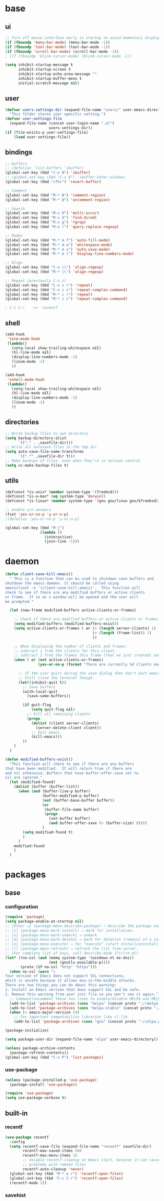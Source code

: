 #+STARTUP: content

* base
** ui

#+BEGIN_SRC emacs-lisp
  ;; Turn off mouse interface early in startup to avoid momentary display
  (if (fboundp 'menu-bar-mode) (menu-bar-mode -1))
  (if (fboundp 'tool-bar-mode) (tool-bar-mode -1))
  (if (fboundp 'scroll-bar-mode) (scroll-bar-mode -1))
  ; (if (fboundp 'blink-cursor-mode) (blink-cursor-mode -1))

  (setq inhibit-startup-message t
		inhibit-startup-screen t
		inhibit-startup-echo-area-message ""
		inhibit-startup-buffer-menu t
		initial-scratch-message nil)
#+END_SRC

** user

#+BEGIN_SRC emacs-lisp
  (defvar users-settings-dir (expand-file-name "users/" user-emacs-directory)
	"This folder stores user specific setting.")
  (defvar user-settings-file
	(expand-file-name (concat user-login-name ".el")
					  users-settings-dir))
  (if (file-exists-p user-settings-file)
	  (load user-settings-file))
#+END_SRC

** bindings

   #+BEGIN_SRC emacs-lisp
	 ;; buffers
	 ;; (defalias 'list-buffers 'ibuffer)
	 (global-set-key (kbd "C-x B") 'ibuffer)
	 ;; (global-set-key (kbd "C-x B") 'ibuffer-other-window)
	 (global-set-key (kbd "<f5>") 'revert-buffer)

	 ;; Comment
	 (global-set-key (kbd "M-* #") 'comment-region)
	 (global-set-key (kbd "M-* @") 'uncomment-region)

	 ;; Search
	 (global-set-key (kbd "M-s O") 'multi-occur)
	 (global-set-key (kbd "M-s d") 'find-dired)
	 (global-set-key (kbd "M-s g") 'rgrep)
	 (global-set-key (kbd "M-s r") 'query-replace-regexp)

	 ;; Modes
	 (global-set-key (kbd "M-* m f") 'auto-fill-mode)
	 (global-set-key (kbd "M-* m w") 'whitespace-mode)
	 (global-set-key (kbd "M-* m s") 'auto-save-mode)
	 (global-set-key (kbd "M-* m l") 'display-line-numbers-mode)

	 ;; Align
	 (global-set-key (kbd "C-x \\") 'align-regexp)
	 (global-set-key (kbd "M-* \\") 'align-regexp)

	 ;; Repeat (previously C-x z)
	 (global-set-key (kbd "C-x c r") 'repeat)
	 (global-set-key (kbd "C-x c c") 'repeat-complex-command)
	 (global-set-key (kbd "M-* c r") 'repeat)
	 (global-set-key (kbd "M-* c c") 'repeat-complex-command)

	 ; C-c C-r    =>  recentf
   #+END_SRC

** shell
   #+BEGIN_SRC emacs-lisp
	 (add-hook
	  'term-mode-hook
	  (lambda()
		(setq-local show-trailing-whitespace nil)
		(hl-line-mode nil)
		(display-line-numbers-mode -1)
		(linum-mode -1)
		))

	 (add-hook
	  'eshell-mode-hook
	  (lambda()
		(setq-local show-trailing-whitespace nil)
		(hl-line-mode nil)
		(display-line-numbers-mode -1)
		(linum-mode -1)
		))
   #+END_SRC

** directories
   #+BEGIN_SRC emacs-lisp
	 ;; Write backup files to own directory
	 (setq backup-directory-alist
		   `(("." . ,savefile-dir)))
	 ;; Write all autosave files in the tmp dir
	 (setq auto-save-file-name-transforms
		   `((".*" ,savefile-dir t)))
	 ;; Make backups of files, even when they're in version control
	 (setq vc-make-backup-files t)
   #+END_SRC

** utils
   #+BEGIN_SRC emacs-lisp
	 (defconst *is-unix* (member system-type '(freebsd)))
	 (defconst *is-a-mac* (eq system-type 'darwin))
	 (defconst *is-linux* (member system-type '(gnu gnu/linux gnu/kfreebsd)))

	 ;; enable y/n answers
	 (fset 'yes-or-no-p 'y-or-n-p)
	 ;(defalias 'yes-or-no-p 'y-or-n-p)

	 (global-set-key (kbd "M-j")
					 (lambda ()
					   (interactive)
					   (join-line -1)))
   #+END_SRC
   
* daemon

  #+BEGIN_SRC emacs-lisp
	(defun client-save-kill-emacs()
	  " This is a function that can bu used to shutdown save buffers and
	shutdown the emacs daemon. It should be called using
	emacsclient -e '(client-save-kill-emacs)'.  This function will
	check to see if there are any modified buffers or active clients
	or frame.  If so an x window will be opened and the user will
	be prompted."

	  (let (new-frame modified-buffers active-clients-or-frames)

		;; Check if there are modified buffers or active clients or frames.
		(setq modified-buffers (modified-buffers-exist))
		(setq active-clients-or-frames ( or (> (length server-clients) 1)
											(> (length (frame-list)) 1)
											))

		;; When displaying the number of clients and frames:
		;; subtract 1 from the clients for this client.
		;; subtract 2 from the frames this frame (that we just created) and the default frame.
		(when ( or (not active-clients-or-frames)
				   (yes-or-no-p (format "There are currently %d clients and %d frames. Exit anyway?" (- (length server-clients) 1) (- (length (frame-list)) 2))))

		  ;; If the user quits during the save dialog then don't exit emacs.
		  ;; Still close the terminal though.
		  (let((inhibit-quit t))
			;; Save buffers
			(with-local-quit
			  (save-some-buffers))

			(if quit-flag
				(setq quit-flag nil)
			  ;; Kill all remaining clients
			  (progn
				(dolist (client server-clients)
				  (server-delete-client client))
				;; Exit emacs
				(kill-emacs)))
			))
		)
	  )

	(defun modified-buffers-exist()
	  "This function will check to see if there are any buffers
	that have been modified.  It will return true if there are
	and nil otherwise. Buffers that have buffer-offer-save set to
	nil are ignored."
	  (let (modified-found)
		(dolist (buffer (buffer-list))
		  (when (and (buffer-live-p buffer)
					 (buffer-modified-p buffer)
					 (not (buffer-base-buffer buffer))
					 (or
					  (buffer-file-name buffer)
					  (progn
						(set-buffer buffer)
						(and buffer-offer-save (> (buffer-size) 0))))
					 )
			(setq modified-found t)
			)
		  )
		modified-found
		)
	  )
  #+END_SRC

* packages
** base
*** configuration
	#+BEGIN_SRC emacs-lisp
	  (require 'package)
	  (setq package-enable-at-startup nil)
	  ;; [Enter ↵] (package-menu-describe-package) → Describe the package under cursor.
	  ;; [i] (package-menu-mark-install) → mark for installation.
	  ;; [u] (package-menu-mark-unmark) → unmark.
	  ;; [d] (package-menu-mark-delete) → mark for deletion (removal of a installed package).
	  ;; [x] (package-menu-execute) → for “execute” (start install/uninstall of marked items).
	  ;; [r] (package-menu-refresh) → refresh the list from server.
	  ;; (For complete list of keys, call describe-mode [Ctrl+h m])
	  (let* ((no-ssl (and (memq system-type '(windows-nt ms-dos))
						  (not (gnutls-available-p))))
			 (proto (if no-ssl "http" "https")))
		(when no-ssl (warn "\
	  Your version of Emacs does not support SSL connections,
	  which is unsafe because it allows man-in-the-middle attacks.
	  There are two things you can do about this warning:
	  1. Install an Emacs version that does support SSL and be safe.
	  2. Remove this warning from your init file so you won't see it again."))
		;; Comment/uncomment these two lines to enable/disable MELPA and MELPA Stable as desired
		(add-to-list 'package-archives (cons "melpa" (concat proto "://melpa.org/packages/")) t)
		(add-to-list 'package-archives (cons "melpa-stable" (concat proto "://stable.melpa.org/packages/")) t)
		(when (< emacs-major-version 24)
		  ;; For important compatibility libraries like cl-lib
		  (add-to-list 'package-archives (cons "gnu" (concat proto "://elpa.gnu.org/packages/")))))

	  (package-initialize)

	  (setq package-user-dir (expand-file-name "elpa" user-emacs-directory))

	  (unless package-archive-contents
		(package-refresh-contents))
	  (global-set-key (kbd "C-x P") 'list-packages)
	#+END_SRC

*** use-package
	#+BEGIN_SRC emacs-lisp
	  (unless (package-installed-p 'use-package)
	    (package-install 'use-package))

	  (require 'use-package)
	  (setq use-package-verbose t)
	#+END_SRC
** built-in
*** recentf
    #+BEGIN_SRC emacs-lisp
	  (use-package recentf
		:config
		(setq recentf-save-file (expand-file-name "recentf" savefile-dir)
			  recentf-max-saved-items 500
			  recentf-max-menu-items 15
			  ;; disable recentf-cleanup on Emacs start, because it can cause
			  ;; problems with remote files
			  recentf-auto-cleanup 'never)
		(global-set-key (kbd "M-* e r") 'recentf-open-files)
		(global-set-key (kbd "C-c C-r") 'recentf-open-files)
		(recentf-mode 1))
    #+END_SRC

*** savehist
	#+BEGIN_SRC emacs-lisp
	  (use-package savehist
		:config
		(setq savehist-additional-variables
			  ;; search entries
			  '(search-ring regexp-search-ring)
			  ;; save every minute
			  savehist-autosave-interval 60
			  ;; keep the home clean
			  savehist-file (expand-file-name "savehist" savefile-dir))
		(savehist-mode 1))
	#+END_SRC

*** bookmark
	#+BEGIN_SRC emacs-lisp
	  (use-package bookmark
		:config
		(setq bookmark-default-file (expand-file-name "bookmarks" savefile-dir)
			  bookmark-save-flag 1)
		)
	#+END_SRC

*** abbrev
	#+BEGIN_SRC emacs-lisp
	  (use-package abbrev
		:delight
		:config
		(setq save-abbrevs 'silent)
		(setq abbrev-file-name "~/.emacs.d/abbrev_defs")
		(setq-default abbrev-mode t)
		;; :delight
		;; (delight 'abbrev-mode " Abv" 'abbrev)
		)
	#+END_SRC

*** paren
	#+BEGIN_SRC emacs-lisp
	  (use-package paren
		:config
		(show-paren-mode 1)
		(setq show-paren-delay 0)
		)
	#+END_SRC

*** hl-line
	#+BEGIN_SRC emacs-lisp
	  (use-package hl-line
		:config
		(global-hl-line-mode 1)
		(set-face-background hl-line-face "gray13"))
	#+END_SRC

** utilities
*** try
   #+BEGIN_SRC emacs-lisp
	 (use-package try
	   :ensure t)
   #+END_SRC

*** delight
	#+BEGIN_SRC emacs-lisp
	  (use-package delight
		:ensure t)
	#+END_SRC

*** (disabled) diminish
	#+BEGIN_SRC emacs-lisp
	  ;; (use-package diminish
	  ;;   :ensure t)
	#+END_SRC

*** which-key
    #+BEGIN_SRC emacs-lisp
	  (use-package which-key
		:ensure t
		:config
		(which-key-mode 1)
		:delight
		)
    #+END_SRC

** termnial
*** multi-term
	#+BEGIN_SRC emacs-lisp
	  (use-package multi-term
		:ensure t
		:bind (
			   ("M-* t c" . multi-term)
			   ("M-* t t" . multi-term)
			   ("M-* t n" . multi-term-next)
			   ("M-* t p" . multi-term-prev)
			   ("M-* t o" . multi-term-dedicated-open)
			   ("M-* t d" . multi-term-dedicated-close)
			   ("M-* t T" . multi-term-dedicated-toggle)
			   ("M-* t s" . multi-term-dedicated-select)

			   )
		:config
		(setq multi-term-program (getenv "ESHELL"))
		)
	#+END_SRC
** ui
*** zoom
	#+BEGIN_SRC emacs-lisp
	  (use-package zoom-window
		:ensure t
		:bind (
			   ("C-x z" . zoom-window-zoom)
			   )
		:config
		(custom-set-variables
		 '(zoom-window-mode-line-color "DarkGreen"))  ;; Darkblue
		)
	#+END_SRC
*** ace-window
	#+BEGIN_SRC emacs-lisp
	  (use-package ace-window
		:ensure t
		:bind ([remap other-window] . ace-window)
		:config
		(ace-window-display-mode t)
		)
	#+END_SRC

*** (disabled) beacon
	#+BEGIN_SRC
	  (use-package beacon
		:ensure t
		:config
		(beacon-mode 1)
		)
	#+END_SRC
** editing
*** comment-dwim-2
	#+BEGIN_SRC emacs-lisp
	  (use-package comment-dwim-2
		  :ensure t
		  :bind (
				 ("M-#" . comment-dwim-2)
				 )
		  )
	#+END_SRC
*** multiple-cursors
	#+BEGIN_SRC emacs-lisp
	  (use-package multiple-cursors
		:ensure t
		:bind (
			   ("M-_ e" . mc/edit-lines)
			   ("M-_ n" . mc/mark-next-like-this)
			   ("M-_ p" . mc/mark-previous-like-this)
			   ("M-_ w" . mc/mark-next-like-this-word)
			   ("M-_ W" . mc/mark-previous-like-this-word)
			   ("M-_ s" . mc/mark-next-like-this-word)
			   ("M-_ S" . mc/mark-previous-like-this-word)
			   ("M-_ a" . mc/mark-all-like-this)
			   )
		)
	#+END_SRC

*** expand-region
	#+BEGIN_SRC emacs-lisp
	  (use-package expand-region
		:ensure t
		:bind (
			   ("M-+" . er/expand-region)
			   ("M-* +" . er/expand-region)
			   )
		)
	#+END_SRC

*** ace-jump-mode
	#+BEGIN_SRC emacs-lisp
	  (use-package ace-jump-mode
		:ensure t
		:bind (
			   ("M-* j" . ace-jump-mode)
			   ("M-* J" . ace-jump-mode-pop-mark)
			   ("M-g j" . ace-jump-mode)
			   ("M-g J" . ace-jump-mode-pop-mark)
			   )
		)
	#+END_SRC

*** iy-go-to-char
	#+BEGIN_SRC emacs-lisp
	  (use-package iy-go-to-char
		:ensure t
		:bind (
			   ("M-g f" . iy-go-to-char)
			   ("M-g F" . iy-go-to-or-up-to-continue)
			   ("M-g b" . iy-go-to-char-backward)
			   ("M-g B" . iy-go-to-or-up-to-continue-backward)
			   ("C-c v f" . iy-go-to-char)
			   ("C-c v F" . iy-go-to-char-backward)
			   ("C-c v ." . iy-go-to-or-up-to-continue)
			   ("C-c v ," . iy-go-to-or-up-to-continue-backward)
			   ("C-c v t" . iy-go-up-to-char)
			   ("C-c v T" . iy-go-up-to-char-backward)
			   ("M-* v f" . iy-go-to-char)
			   ("M-* v F" . iy-go-to-char-backward)
			   ("M-* v ." . iy-go-to-or-up-to-continue)
			   ("M-* v ," . iy-go-to-or-up-to-continue-backward)
			   ("M-* v t" . iy-go-up-to-char)
			   ("M-* v T" . iy-go-up-to-char-backward)
			   )
		:config
		;; multiple-cursors
		(add-to-list 'mc/cursor-specific-vars 'iy-go-to-char-start-pos)
		)
	#+END_SRC

*** yasnippet
	#+BEGIN_SRC emacs-lisp
	  (use-package yasnippet
		:ensure t
		:delight yas-minor-mode
		:bind (
			   ("M-* y n" . yas-new-snippet)
			   ("M-* y i" . yas-insert-snippet)
			   ("M-* y v" . yas-visit-snippet-file)
			   )
		:config
		(yas-global-mode 1)
		)

	  (use-package yasnippet-snippets
		:ensure t
		)
	#+END_SRC

*** (disabled) ivy / counsel / swiper
   #+BEGIN_SRC
	 (use-package ivy
	   :ensure t
	   :bind (
	          ([remap switch-to-buffer] . ivy-switch-buffer)
			  )
	   :config
	   (ivy-mode 1)
	   (setq ivy-use-virtual-buffers t)
	   (setq enable-recursive-minibuffers t)
	   )

	 (use-package counsel
	   :ensure t
	   :bind (
  	          ([remap execute-extended-command] . counsel-M-x)
			  ([remap find-file] . counsel-find-file)
			  ;; ("C-c k" . counsel-ag)
			  )
	   )

	 (use-package swiper
	   :ensure t
	   :bind (
			  ("C-s" . swiper)
			  ("C-r" . swiper)
			  ("C-c C-r" . ivy-resume)
			  )
	   )
   #+END_SRC

*** (disabled) avy
	#+BEGIN_SRC
	  (use-package avy
		:ensure t
		:bind ("M-g c" . avy-goto-char)
		)
	#+END_SRC

*** (disabled) undo-tree
	#+BEGIN_SRC
	  (use-package undo-tree
		:ensure t
		:config
		(global-undo-tree-mode)
		)
	#+END_SRC
*** (disabled) hungry-mode
	#+BEGIN_SRC
	  (use-package hungry-mode
		:ensure t
		:config
		(global-hungry-delete-mode)
		)
	#+END_SRC
** auto-completion
*** (disabled) auto-complete
	#+BEGIN_SRC
	  (use-package auto-complete
		:ensure t
		:config
		(ac-config-default)
		(global-auto-complete-mode t)
		)
	#+END_SRC
** themes
*** gruvbox
	#+BEGIN_SRC emacs-lisp
	  (use-package gruvbox-theme
		:ensure t
		:config
		(load-theme 'gruvbox t))
	#+END_SRC
*** (disabled) zenburn
	#+BEGIN_SRC emacs-lisp
	  ;; (use-package zenburn-theme
	  ;;   :ensure t
	  ;;   :config
	  ;;   (load-theme 'zenburn t))
	#+END_SRC

*** (disabled) solarized
	#+BEGIN_SRC emacs-lisp
	  ;; (use-package solarized-theme
	  ;;   :ensure t
	  ;;   :config
	  ;;   (load-theme 'solarized-light t))
	#+END_SRC

*** (disabled) sanityinc-tomorrow
	#+BEGIN_SRC emacs-lisp
	  ;; (use-package color-theme-sanityinc-tomorrow
	  ;;   :ensure t
	  ;;   :config
	  ;;   (load-theme 'sanityinc-tomorrow-eighties t))
	#+END_SRC

*** (disabled) mandm
	#+BEGIN_SRC emacs-lisp
	  ;; (use-package mandm-theme
	  ;;   :ensure t
	  ;;   :config
	  ;;   (load-theme 'mandm t))
	#+END_SRC

** extra
*** turnip
	#+BEGIN_SRC emacs-lisp
	  (use-package turnip
		:ensure t)
	#+END_SRC
*** emamucs
	#+BEGIN_SRC emacs-lisp
	  (use-package emamux
		:ensure t)
	#+END_SRC

*** htmlize
   #+BEGIN_SRC emacs-lisp
	 (use-package htmlize
	   :ensure t)
   #+END_SRC

*** git
    #+BEGIN_SRC emacs-lisp
	  (use-package magit
		:ensure t
		:bind (("M-* g g" . magit-status)))

	  (use-package git-timemachine
		:ensure t
		:bind (("M-* g t" . git-timemachine)))
    #+END_SRC
** syntax
*** flycheck
    #+BEGIN_SRC emacs-lisp
	  (use-package flycheck
			:ensure t
			:init (global-flycheck-mode))

	  ;; (use-package flycheck-inline
	  ;;       :ensure t
	  ;;       :config
	  ;;       ;; (global-flycheck-inline-mode 1)
	  ;;       :hook
	  ;;       (flycheck-mode . flycheck-inline-mode)
	  ;;       )
    #+END_SRC

*** company
	#+BEGIN_SRC emacs-lisp
	  (use-package company
		:ensure t
		:delight
		:defer t
		:init
		(global-company-mode)
		:config
		(setq company-idle-delay 1
			  ;; company-show-numbers t
			  ;; company-tooltip-align-annotations t
			  ;; company-tooltip-flip-when-above t
			  ;; company-minimum-prefix-length 2
			  ;; company-require-match nil
			  ;; company-tooltip-limit 10
			  )
		)
	#+END_SRC

** editing

** to filter
   #+BEGIN_SRC emacs-lisp
		  ;; more useful frame title, that show either a file or a
		  ;; buffer name (if the buffer isn't visiting a file)
		  (setq frame-title-format
				'((:eval (if (buffer-file-name)
								 (abbreviate-file-name (buffer-file-name))
						   "%b"))))


		  ;; hippie expand is dabbrev expand on steroids
		  (setq hippie-expand-try-functions-list '(try-expand-dabbrev
												   try-expand-dabbrev-all-buffers
												   try-expand-dabbrev-from-kill
												   try-complete-file-name-partially
												   try-complete-file-name
												   try-expand-all-abbrevs
												   try-expand-list
												   try-expand-line
												   try-complete-lisp-symbol-partially
												   try-complete-lisp-symbol))

		  ;; use hippie-expand instead of dabbrev
		  (global-set-key (kbd "M-/") #'hippie-expand)
		  (global-set-key (kbd "s-/") #'hippie-expand)

		  ;; align code in a pretty way
		  ;(global-set-key (kbd "C-x \\") #'align-regexp)

		  ;(define-key 'help-command (kbd "C-i") #'info-display-manual)

		  ;; misc useful keybindings
		  ;(global-set-key (kbd "s-<") #'beginning-of-buffer)
		  ;(global-set-key (kbd "s->") #'end-of-buffer)
		  ;(global-set-key (kbd "s-q") #'fill-paragraph)
		  ;(global-set-key (kbd "s-x") #'execute-extended-command)

		  ;; smart tab behavior - indent or complete
		  ;(setq tab-always-indent 'complete)


		  ;;; Packages :: additional


		  (use-package move-text
			:ensure t
			:bind  (([(control shift up)] . move-text-up)
					([(control shift down)] . move-text-down)))




		  (use-package rainbow-mode
			:ensure t
			:delight
			:config
			(add-hook 'prog-mode-hook 'rainbow-mode)
			)

		  (use-package webjump
			:ensure t
			:config
			(eval-after-load "webjump"
			  '(add-to-list 'webjump-sites
							'("Urban Dictionary" .
							  [simple-query
							   "www.urbandictionary.com"
							   "http://www.urbandictionary.com/define.php?term="
							   ""])))
			(global-set-key (kbd "C-c W") 'webjump)
			)

		  ;; Add Urban Dictionary to webjump

		  ;;; Packages :: theme

		  ;;; Packages :: to_validate






		  ;; emacs buffer name unique
		  (use-package uniquify
			:config
			(setq uniquify-buffer-name-style 'forward)
			(setq uniquify-separator "/")
			;; rename after killing uniquified
			(setq uniquify-after-kill-buffer-p t)
			;; don't muck with special buffers
			(setq uniquify-ignore-buffers-re "^\\*"))

		  ;; (use-package windmove
		  ;;   :config
		  ;;   ;; use shift + arrow keys to switch between visible buffers
		  ;; (windmove-default-keybindings))

		  (use-package dired
			:config
			;; dired - reuse current buffer by pressing 'a'
			(put 'dired-find-alternate-file 'disabled nil)

			;; always delete and copy recursively
			(setq dired-recursive-deletes 'always)
			(setq dired-recursive-copies 'always)

			;; if there is a dired buffer displayed in the next window, use its
			;; current subdir, instead of the current subdir of this dired buffer
			(setq dired-dwim-target t)

			;; enable some really cool extensions like C-x C-j(dired-jump)
			(require 'dired-x))

		  (use-package lisp-mode
			:config
			(defun user-visit-ielm ()
			  "Switch to default `ielm' buffer.
		  Start `ielm' if it's not already running."
			  (interactive)
			  (crux-start-or-switch-to 'ielm "*ielm*"))

			(add-hook 'emacs-lisp-mode-hook #'eldoc-mode)
			(add-hook 'emacs-lisp-mode-hook #'rainbow-delimiters-mode)
			(define-key emacs-lisp-mode-map (kbd "C-c C-z") #'user-visit-ielm)
			(define-key emacs-lisp-mode-map (kbd "C-c C-c") #'eval-defun)
			(define-key emacs-lisp-mode-map (kbd "C-c C-b") #'eval-buffer)
			(add-hook 'lisp-interaction-mode-hook #'eldoc-mode)
			(add-hook 'eval-expression-minibuffer-setup-hook #'eldoc-mode))

		  (use-package ielm
			:config
			(add-hook 'ielm-mode-hook #'eldoc-mode)
			(add-hook 'ielm-mode-hook #'rainbow-delimiters-mode))

		  (use-package whitespace
			:init
			(dolist (hook '(prog-mode-hook text-mode-hook))
			  (add-hook hook #'whitespace-mode))
			;(add-hook 'before-save-hook #'whitespace-cleanup)
			:config
			(setq whitespace-line-column 80) ;; limit line length
			(setq whitespace-style '(face tabs empty trailing lines-tail)))
								  ;; lines indentation space-after-tab space-before-tab


		  ;; third-party packages

		  ;; (use-package exec-path-from-shell
		  ;;   :ensure t
		  ;;   :config
		  ;;   (when (memq window-system '(mac ns))
		  ;;     (exec-path-from-shell-initialize)))

		  (use-package rainbow-delimiters
			:ensure t)



		  ;; (use-package avy
		  ;;   :ensure t
		  ;;   :bind (("s-." . avy-goto-word-or-subword-1)
		  ;;          ("s-," . avy-goto-char))
		  ;;   :config
		  ;;   (setq avy-background t))


		  (use-package ag
			:ensure t)

		  ;; (use-package projectile
		  ;;   :ensure t
		  ;;   :init
		  ;;   (setq projectile-completion-system 'ivy)
		  ;;   :config
		  ;;   (define-key projectile-mode-map (kbd "s-p") 'projectile-command-map)
		  ;;   (projectile-mode +1))

		  ;; (use-package pt
		  ;;   :ensure t)

		  (use-package elisp-slime-nav
			:ensure t
			:config
			(dolist (hook '(emacs-lisp-mode-hook ielm-mode-hook))
			  (add-hook hook #'elisp-slime-nav-mode)))


		  (use-package anzu
			:ensure t
			:bind (("M-%" . anzu-query-replace)
				   ("C-M-%" . anzu-query-replace-regexp))
			:config
			(global-anzu-mode))

		  ;; (use-package easy-kill
		  ;;   :ensure t
		  ;;   :config
		  ;;   (global-set-key [remap kill-ring-save] 'easy-kill))




		  (use-package inf-ruby
			:ensure t
			:config
			(add-hook 'ruby-mode-hook #'inf-ruby-minor-mode))

		  (use-package ruby-mode
			:config
			(setq ruby-insert-encoding-magic-comment nil)
			(add-hook 'ruby-mode-hook #'subword-mode))

		  ;; (use-package clojure-mode
		  ;;   :ensure t
		  ;;   :config
		  ;;   (add-hook 'clojure-mode-hook #'paredit-mode)
		  ;;   (add-hook 'clojure-mode-hook #'subword-mode)
		  ;;   (add-hook 'clojure-mode-hook #'rainbow-delimiters-mode))

		  ;; (use-package cider
		  ;;   :ensure t
		  ;;   :config
		  ;;   (setq nrepl-log-messages t)
		  ;;   (add-hook 'cider-mode-hook #'eldoc-mode)
		  ;;   (add-hook 'cider-repl-mode-hook #'eldoc-mode)
		  ;;   (add-hook 'cider-repl-mode-hook #'paredit-mode)
		  ;;   (add-hook 'cider-repl-mode-hook #'rainbow-delimiters-mode))

		  ;; (use-package flycheck-joker
		  ;;   :ensure t)

		  ;; (use-package elixir-mode
		  ;;   :ensure t
		  ;;   :config
		  ;;   (add-hook 'elixir-mode #'subword-mode))

		  ;; (use-package erlang
		  ;;   :ensure t
		  ;;   :config
		  ;;   (when (eq system-type 'windows-nt)
		  ;;     (setq erlang-root-dir "C:/Program Files/erl7.2")
		  ;;     (add-to-list 'exec-path "C:/Program Files/erl7.2/bin")))

		  ;; (use-package haskell-mode
		  ;;   :ensure t
		  ;;   :config
		  ;;   (add-hook 'haskell-mode #'subword-mode))

		  ;; (use-package hl-todo
		  ;;   :ensure t
		  ;;   :config
		  ;;   (setq hl-todo-highlight-punctuation ":")
		  ;;   (global-hl-todo-mode)
		  ;;   :bind (("C-c T p" . hl-todo-previous)
		  ;; 		 ("C-c T n" . hl-todo-next)
		  ;; 		 ("C-c T o" . hl-todo-occur)))

		  ;; (use-package zop-to-char
		  ;;   :ensure t
		  ;;   :bind (("M-z" . zop-up-to-char)
		  ;;          ("M-Z" . zop-to-char)))

		  ;; (use-package imenu-anywhere
		  ;;   :ensure t
		  ;;   :bind (("C-c i" . imenu-anywhere)
		  ;;          ("s-i" . imenu-anywhere)))

		  (use-package flyspell
			:config
			(when (eq system-type 'windows-nt)
			  (add-to-list 'exec-path "C:/Program Files (x86)/Aspell/bin/"))
			(setq ispell-program-name "aspell" ; use aspell instead of ispell
				  ispell-extra-args '("--sug-mode=ultra"))
			(add-hook 'text-mode-hook #'flyspell-mode))
			;(add-hook 'prog-mode-hook #'flyspell-prog-mode))

		  ;; (use-package super-save
		  ;;   :ensure t
		  ;;   :config
		  ;;   ;; add integration with ace-window
		  ;;   (add-to-list 'super-save-triggers 'ace-window)
		  ;;   (super-save-mode +1))

		  ;; (use-package crux
		  ;;   :ensure t
		  ;;   :bind (("C-c o" . crux-open-with)
		  ;;          ("M-o" . crux-smart-open-line)
		  ;;          ("C-c n" . crux-cleanup-buffer-or-region)
		  ;;          ("C-c f" . crux-recentf-find-file)
		  ;;          ("C-M-z" . crux-indent-defun)
		  ;;          ("C-c u" . crux-view-url)
		  ;;          ("C-c e" . crux-eval-and-replace)
		  ;;          ("C-c w" . crux-swap-windows)
		  ;;          ("C-c D" . crux-delete-file-and-buffer)
		  ;;          ("C-c r" . crux-rename-buffer-and-file)
		  ;;          ("C-c t" . crux-visit-term-buffer)
		  ;;          ("C-c k" . crux-kill-other-buffers)
		  ;;          ("C-c TAB" . crux-indent-rigidly-and-copy-to-clipboard)
		  ;;          ("C-c I" . crux-find-user-init-file)
		  ;;          ("C-c S" . crux-find-shell-init-file)
		  ;;          ("s-r" . crux-recentf-find-file)
		  ;;          ("s-j" . crux-top-join-line)
		  ;;          ("C-^" . crux-top-join-line)
		  ;;          ("s-k" . crux-kill-whole-line)
		  ;;          ("C-<backspace>" . crux-kill-line-backwards)
		  ;;          ("s-o" . crux-smart-open-line-above)
		  ;;          ([remap move-beginning-of-line] . crux-move-beginning-of-line)
		  ;;          ([(shift return)] . crux-smart-open-line)
		  ;;          ([(control shift return)] . crux-smart-open-line-above)
		  ;;          ([remap kill-whole-line] . crux-kill-whole-line)
		  ;;          ("C-c s" . crux-ispell-word-then-abbrev)))

		  ;; (use-package diff-hl
		  ;;   :ensure t
		  ;;   :config
		  ;;   (global-diff-hl-mode +1)
		  ;;   (add-hook 'dired-mode-hook 'diff-hl-dired-mode)
		  ;;   (add-hook 'magit-post-refresh-hook 'diff-hl-magit-post-refresh))

		  ;; (use-package undo-tree
		  ;;   :ensure t
		  ;;   :config
		  ;;   ;; autosave the undo-tree history
		  ;;   (setq undo-tree-history-directory-alist
		  ;;         `((".*" . ,temporary-file-directory)))
		  ;;   (setq undo-tree-auto-save-history t))


		  ;; ;; temporarily highlight changes from yanking, etc
		  (use-package volatile-highlights
			:ensure t
			:config
			(volatile-highlights-mode +1))

		  ;; (use-package ivy
		  ;;   :ensure t
		  ;;   :config
		  ;;   (ivy-mode 1)
		  ;;   (setq ivy-use-virtual-buffers t)
		  ;;   (setq enable-recursive-minibuffers t)
		  ;;   (global-set-key (kbd "C-c C-r") 'ivy-resume)
		  ;;   (global-set-key (kbd "<f6>") 'ivy-resume))

		  ;; (use-package swiper
		  ;;   :ensure t
		  ;;   :config
		  ;;   (global-set-key "\C-s" 'swiper))

		  ;; (use-package counsel
		  ;;   :ensure t
		  ;;   :config
		  ;;   (global-set-key (kbd "M-x") 'counsel-M-x)
		  ;;   (global-set-key (kbd "C-x C-f") 'counsel-find-file)
		  ;;   (global-set-key (kbd "<f1> f") 'counsel-describe-function)
		  ;;   (global-set-key (kbd "<f1> v") 'counsel-describe-variable)
		  ;;   (global-set-key (kbd "<f1> l") 'counsel-find-library)
		  ;;   (global-set-key (kbd "<f2> i") 'counsel-info-lookup-symbol)
		  ;;   (global-set-key (kbd "<f2> u") 'counsel-unicode-char)
		  ;;   (global-set-key (kbd "C-c g") 'counsel-git)
		  ;;   (global-set-key (kbd "C-c j") 'counsel-git-grep)
		  ;;   (global-set-key (kbd "C-c a") 'counsel-ag)
		  ;;   (global-set-key (kbd "C-x l") 'counsel-locate)
		  ;;   (define-key minibuffer-local-map (kbd "C-r") 'counsel-minibuffer-history))

		  ;;; my-init.el ends here



		  ;;; mode::emacs

		  ;; (use-package ido
		  ;;   :config
		  ;;   (setq ido-create-new-buffer 'always)
		  ;;   (setq ido-enable-flex-matching t)
		  ;;   (setq ido-everywhere t)
		  ;;   (ido-mode t)
		  ;;   )









		  ;; (use-package key-chord
		  ;;   :ensure t
		  ;;   :config
		  ;;   (key-chord-mode 1)
		  ;;   (key-chord-define-global "ss" 'isearch-forward)
		  ;;   )

		  ;; (use-package key-seq
		  ;;   :ensure t
		  ;;   )


		  (use-package grep-a-lot
			:ensure t
			:config
			(grep-a-lot-setup-keys)
			)




		  ;;; mode::language

		  (use-package paredit
			:ensure t
			:delight
			:config
			(add-hook 'emacs-lisp-mode-hogok #'paredit-mode)
			;; enable in the *scratch* buffer
			(add-hook 'lisp-interaction-mode-hook #'paredit-mode)
			(add-hook 'ielm-mode-hook #'paredit-mode)
			(add-hook 'lisp-mode-hook #'paredit-mode)
			(add-hook 'eval-expression-minibuffer-setup-hook #'paredit-mode)
			(add-hook 'scheme-mode-hook #'paredit-mode)
			)





		  ;;; org

		  (use-package ox-md)

		  (use-package org-bullets
			:ensure t
			:config
			(add-hook 'org-mode-hook (lambda () (org-bullets-mode 1)))
			)



		  ;;; mode::tools

		  (use-package restclient
			:ensure t
			:mode (("\\.http\\'" . restclient-mode))
			)

		  (use-package restclient-test
			:ensure t
			:config
			(add-hook 'restclient-mode-hook #'restclient-test-mode)
			)

		  ;;; 11_packages.el ends here

   #+END_SRC
* mode
** shell-mode
*** shl file
	#+BEGIN_SRC emacs-lisp
	  (add-to-list 'auto-mode-alist '("\\.shl\\'" . shell-script-mode))
	#+END_SRC
** org-mode
*** base
   #+BEGIN_SRC emacs-lisp
	 (global-set-key (kbd "C-c o l") 'org-store-link)
	 (global-set-key (kbd "C-c o a") 'org-agenda)
	 (global-set-key (kbd "C-c o c") 'org-capture)
	 (global-set-key (kbd "M-* o l") 'org-store-link)
	 (global-set-key (kbd "M-* o a") 'org-agenda)
	 (global-set-key (kbd "M-* o c") 'org-capture)

	 (setq org-todo-keywords
		   '((sequence "TODO(t)" "|" "DONE(d!)")
			 (sequence "BACKLOG(b!)" "READY(r!)" "WIP(w!)" "BLOCKED(B@)" "|" "DONE(d!)" "CANCELLED(c@)"))
		   )

	 ;; ; log - time tracking
	 ;; (setq org-log-done 'time)
	 ;; ;(setq org-log-done 'note)
	 ;; ; adding special markers ‘!’ (for a timestamp) and ‘@’ (for a note) in parentheses after each keyword
   #+END_SRC

*** reveal.js
   #+BEGIN_SRC emacs-lisp
	 (use-package ox-reveal
	   :ensure t
	   :config
	   (setq org-reveal-root "https://cdn.jsdelivr.net/reveal.js/3.0.0/")
	   (setq org-reveal-mathjax t)
	   )
   #+END_SRC

** text-mode
   #+BEGIN_SRC emacs-lisp
	 (add-hook 'text-mode-hook
			   (lambda ()
				 (visual-line-mode 1)
				 (auto-fill-mode t)
				 (setq
				  ;; use tabs
				  indent-tabs-mode t
				  ;; tabs size is 4 spaces
				  tab-width 4
				  ;; default insert is also 4 and inc of 4
				  ;; got to specify this or it will continue to expand to 8 spc
				  tab-stop-list (number-sequence 4 120 4)
				  )
				 ;; ask to turn on hard line wrapping
				 ;; (when (y-or-n-p "Auto Fill mode? ")
				 ;; (turn-on-auto-fill))
				 ))
   #+END_SRC

** prog-mode
   #+BEGIN_SRC emacs-lisp
	 (add-hook 'prog-mode-hook
			   (lambda()
			     ;; (subword-mode 1) ;; move by subword
				 (show-paren-mode 1)
				 (hl-line-mode 1)
				 (whitespace-mode)

				 ;; (comment-auto-fill)
				 ;; (electric-indent-mode 1) ; auto indent

				 (add-to-list 'write-file-functions 'delete-trailing-whitespace)
											 ;(add-to-list 'write-file-functions 'whitespace-cleanup)

				 (setq delete-trailing-lines t
					   indent-tabs-mode nil
					   tab-width 4
					   show-paren-delay 0
					   comment-multi-line t
					   whitespace-line-column 80
					   ;; whitespace-style '(face trailing tab-mark lines-tail)
					   ;; whitespace-display-mappings
					   ;; '(
					   ;; 	(tab-mark 9 [9655 9] [92 9]) ; tab  “▷”
					   ;; 	(newline-mark 10 [182 10]) ; LINE FEED “¶”
					   ;; 						;(space-mark 32 [183] [46]) ; SPACE 32 「 」, 183 MIDDLE DOT 「·」, 46 FULL STOP 「.」w
					   ;; 	)
					   )))
   #+END_SRC

** whitespace
   #+BEGIN_SRC emacs-lisp
	 ;; 2 - SPACES - INDENTED - MODES
	 (defvar 2-spaces-indented-modes
	   '(ruby-mode
		 html-mode
		 yaml-mode
		 ))
	 (dolist (mode 2-spaces-indented-modes)
	   (add-hook (intern (format "%s-hook" mode))
				 (lambda ()
				   (setq indent-tabs-mode nil
						 tab-width 2
						 )
				   )))

	 ;; 4 - SPACES - INDENTED - MODES
	 (defvar 4-spaces-indented-modes
	   '(python-mode
		 groovy-mode
		 ))
	 (dolist (mode 4-spaces-indented-modes)
	   (add-hook (intern (format "%s-hook" mode))
				 (lambda ()
				   (setq indent-tabs-mode nil
						 tab-width 4
						 )
				   )))

	 ;; TAB - INDENTED - MODES
	 ;; (defvar 4-spaces-indented-modes
	 ;;   '(
	 ;;     ))
	 ;; (dolist (mode space-indented-modes)
	 ;;   (add-hook (intern (format "%s-hook" mode))
	 ;;             (lambda ()
	 ;;               (setq indent-tabs-mode t
	 ;;                     tab-width 4
	 ;;                     )
	 ;;               )))
   #+END_SRC

** groovy
   #+BEGIN_SRC emacs-lisp
	 (use-package groovy-mode
	   :ensure t)
   #+END_SRC

** html

*** emmet-mode
   #+BEGIN_SRC emacs-lisp
	 (use-package emmet-mode
	   :ensure t
	   :config
	   (add-hook 'sgml-mode-hook #'emmet-mode)
	   (add-hook 'css-mode-hook  #'emmet-mode)
	   )
   #+END_SRC

** markdown
   #+BEGIN_SRC emacs-lisp
	 (use-package markdown-mode
	   :ensure t
	   :mode (("\\.m[k]d\\'" . markdown-mode)
			  ("\\.markdown\\'" . markdown-mode))
	   :config
	   (setq markdown-fontify-code-blocks-natively t))
   #+END_SRC

** adoc
   #+BEGIN_SRC emacs-lisp
	 (use-package adoc-mode
	   :ensure t
	   :mode "\\.adoc\\'")
   #+END_SRC

** yaml
   #+BEGIN_SRC emacs-lisp
	 (use-package yaml-mode
	   :ensure t)
   #+END_SRC

** cask
   #+BEGIN_SRC emacs-lisp
	 (use-package cask-mode
	   :ensure t)
   #+END_SRC

** ocaml

*** tuareg
   #+BEGIN_SRC emacs-lisp
	 (use-package tuareg
	   :ensure t
	   :mode ("\\.ml[ily]?$" . tuareg-mode))
   #+END_SRC

** lua
   #+BEGIN_SRC emacs-lisp
	 (use-package lua-mode
	   :ensure t)
   #+END_SRC

** puppet
   #+BEGIN_SRC emacs-lisp
	 (use-package puppet-mode
	   :ensure t)
   #+END_SRC

** language
*** (disabled) lsp
	#+BEGIN_SRC
	 (use-package lsp-mode
	   :ensure t
	   :hook
	   (python-mode . lsp)
	   (ruby-mode . lsp)
	   :commands lsp)

	 (use-package lsp-ui
	   :ensure t
	   :commands lsp-ui-mode)

     (use-package company-lsp :commands company-lsp)

	 ;; (use-package helm-lsp :commands helm-lsp-workspace-symbol)
	 ;; (use-package lsp-treemacs :commands lsp-treemacs-errors-list)

	 ;; optionally if you want to use debugger
	 ;; (use-package dap-mode)
	 ;; (use-package dap-LANGUAGE) to load the dap adapter for your language
	#+END_SRC

** python
*** jedi
	#+BEGIN_SRC emacs-lisp
	  (use-package jedi
		:ensure t
		:init
		(add-hook 'python-mode-hook 'jedi:setup)
		(add-hook 'python-mode-hook 'jedi:ac-setup)
		:config
		(setq jedi:complete-on-dot t
		      jedi:get-in-function-call-delay 500
			  jedi:install-imenu t
			  )
		)
	#+END_SRC

*** py-autopep8
	#+BEGIN_SRC emacs-lisp
	  (use-package py-autopep8
		:ensure t
		:config
		(add-hook 'python-mode-hook 'py-autopep8-enable-on-save)
		)
	#+END_SRC

** terraform
   #+BEGIN_SRC emacs-lisp
	 (use-package terraform-mode
	   :ensure t
	   :config
	   (custom-set-variables
	   '(terraform-indent-level 2))
	   )
   #+END_SRC
* utils
** editing
   #+BEGIN_SRC emacs-lisp
	 (defun open-line-below ()
	   (interactive)
	   (end-of-line)
	   (newline)
	   (indent-for-tab-command))

	 (defun open-line-above ()
	   (interactive)
	   (beginning-of-line)
	   (newline)
	   (forward-line -1)
	   (indent-for-tab-command))

	 ;; (global-set-key (kbd "<C-return>") 'open-line-below)
	 ;; (global-set-key (kbd "<C-S-return>") 'open-line-above)
   #+END_SRC
** debugging
   #+BEGIN_SRC emacs-lisp
	 ;;; Usage :
	 ;;; (derived-mode-parents 'dog)
	 (defun derived-mode-parents (mode)
	   (and mode
			(cons mode (derived-mode-parents
						(get mode 'derived-mode-parent)))))
	 ;; Example :
	 ; (derived-mode-parents 'html-mode)
	 ; (derived-mode-parents 'ruby-mode)
	 ; (derived-mode-parents 'python-mode)
	 ; (derived-mode-parents 'lisp-mode)
   #+END_SRC
